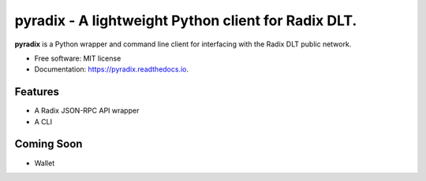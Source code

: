 =======
pyradix - A lightweight Python client for Radix DLT.
=======


.. image:: https://img.shields.io/pypi/v/pyradix.svg
        :target: https://pypi.python.org/pypi/pyradix

.. image:: https://img.shields.io/travis/gothill/pyradix.svg
        :target: https://travis-ci.com/gothill/pyradix

.. image:: https://readthedocs.org/projects/pyradix/badge/?version=latest
        :target: https://pyradix.readthedocs.io/en/latest/?version=latest
        :alt: Documentation Status


**pyradix** is a Python wrapper and command line client for interfacing
with the Radix DLT public network.

* Free software: MIT license
* Documentation: https://pyradix.readthedocs.io.

Features
--------

* A Radix JSON-RPC API wrapper
* A CLI

Coming Soon
--------

* Wallet

